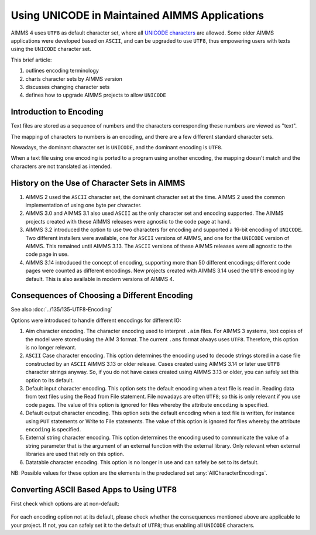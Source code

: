 Using UNICODE in Maintained AIMMS Applications
==============================================

.. meta::
   :description: Converting one-byte per character AIMMS apps deploying UTF8 character sets, including Far East and Emojis.
   :keywords: evolution, single byte character, two byte character, UNICODE, ASCII, encoding

AIMMS 4 uses ``UTF8`` as default character set, where all `UNICODE characters <https://en.wikipedia.org/wiki/List_of_Unicode_characters>`_ are allowed. Some older AIMMS applications were developed based on ``ASCII``, and can be upgraded to use ``UTF8``, thus empowering users with texts using the ``UNICODE`` character set.

This brief article:

#. outlines encoding terminology

#. charts character sets by AIMMS version

#. discusses changing character sets

#. defines how to upgrade AIMMS projects to allow ``UNICODE``

Introduction to Encoding
-------------------------

Text files are stored as a sequence of numbers and the characters corresponding these numbers are viewed as "text".

The mapping of characters to numbers is an encoding, and there are a few different standard character sets.

Nowadays, the dominant character set is ``UNICODE``, and the dominant encoding is ``UTF8``. 

When a text file using one encoding is ported to a program using another encoding, the mapping doesn't match and the characters are not translated as intended.

History on the Use of Character Sets in AIMMS
---------------------------------------------

#.  AIMMS 2 used the ``ASCII`` character set, the dominant character set at the time. 
    AIMMS 2 used the common implementation of using one byte per character.

#.  AIMMS 3.0 and AIMMS 3.1 also used ``ASCII`` as the only character set and encoding supported. 
    The AIMMS projects created with these AIMMS releases were agnostic to the code page at hand.

#.  AIMMS 3.2 introduced the option to use two characters for encoding and supported a 16-bit encoding of ``UNICODE``. 
    Two different installers were available, one for ``ASCII`` versions of AIMMS, and one for the ``UNICODE`` version of AIMMS. 
    This remained until AIMMS 3.13. 
    The ``ASCII`` versions of these AIMMS releases were all agnostic to the code page in use.

#.  AIMMS 3.14 introduced the concept of encoding, supporting more than 50 different encodings; 
    different code pages were counted as different encodings. 
    New projects created with AIMMS 3.14 used the ``UTF8`` encoding by default. 
    This is also available in modern versions of AIMMS 4. 


Consequences of Choosing a Different Encoding
---------------------------------------------

See also :doc:`../135/135-UTF8-Encoding`

Options were introduced to handle different encodings for different IO:

#.  Aim character encoding.
    The character encoding used to interpret ``.aim`` files. 
    For AIMMS 3 systems, text copies of the model were stored using the AIM 3 format.
    The current ``.ams`` format always uses ``UTF8``. Therefore, this option is no longer relevant.

#.  ``ASCII`` Case character encoding.
    This option determines the encoding used to decode strings stored in a case file constructed by an ``ASCII`` AIMMS 3.13 or older release. 
    Cases created using AIMMS 3.14 or later use ``UTF8`` character strings anyway.
    So, if you do not have cases created using AIMMS 3.13 or older, you can safely set this option to its default.

#.  Default input character encoding.
    This option sets the default encoding when a text file is read in.
    Reading data from text files using the Read from File statement.
    File nowadays are often ``UTF8``; so this is only relevant if you use code pages.
    The value of this option is ignored for files whereby the attribute ``encoding`` is specified.

#.  Default output character encoding.
    This option sets the default encoding when a text file is written, for instance using ``PUT`` statements or Write to File statements.
    The value of this option is ignored for files whereby the attribute ``encoding`` is specified.

#.  External string character encoding. 
    This option determines the encoding used to communicate the value of a string parameter that is the argument of an external function with the external library.
    Only relevant when external libraries are used that rely on this option.

#.  Datatable character encoding.
    This option is no longer in use and can safely be set to its default.

NB: Possible values for these option are the elements in the predeclared set :any:`AllCharacterEncodings`.

Converting ASCII Based Apps to Using UTF8
-----------------------------------------

First check which options are at non-default:

.. figure:: images/NonDefaultEncodings.png
    :align: center

For each encoding option not at its default, please check whether the consequences mentioned above are applicable to your project. 
If not, you can safely set it to the default of ``UTF8``; thus enabling all ``UNICODE`` characters.
